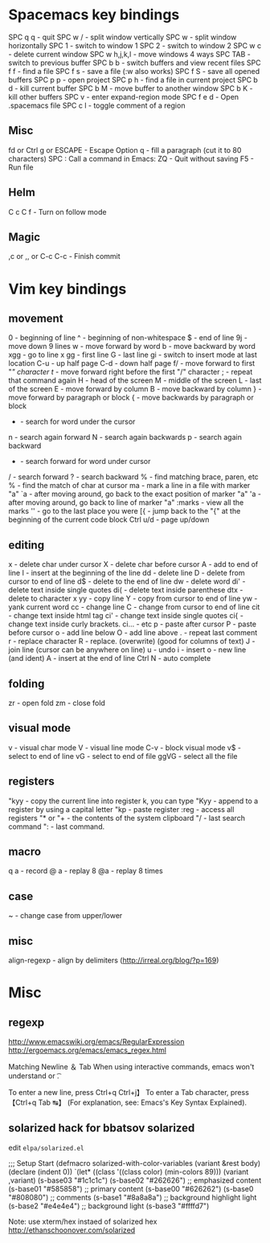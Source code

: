 * Spacemacs key bindings

  SPC q q - quit
  SPC w / - split window vertically
  SPC w - split window horizontally
  SPC 1 - switch to window 1
  SPC 2 - switch to window 2
  SPC w c - delete current window
  SPC w h,j,k,l - move windows 4 ways
  SPC TAB - switch to previous buffer
  SPC b b - switch buffers and view recent files
  SPC f f - find a file
  SPC f s - save a file (:w also works)
  SPC f S - save all opened buffers
  SPC p p - open project
  SPC p h - find a file in current project
  SPC b d - kill current buffer
  SPC b M - move buffer to another window
  SPC b K - kill other buffers
  SPC v - enter expand-region mode
  SPC f e d - Open .spacemacs file
  SPC c l - toggle comment of a region
  
** Misc
fd or Ctrl g or ESCAPE - Escape
Option q - fill a paragraph (cut it to 80 characters)
SPC : Call a command in Emacs:
ZQ - Quit without saving
F5 - Run file
** Helm
C c C f - Turn on follow mode
** Magic
,c or ,, or C-c C-c - Finish commit

* Vim key bindings

** movement
0 - beginning of line
^ - beginning of non-whitespace
$ - end of line
9j - move down 9 lines
w - move forward by word
b - move backward by word
xgg - go to line x
gg - first line
G - last line
gi - switch to insert mode at last location
C-u - up half page
C-d - down half page
f/ - move forward to first "/" character
t/ - move forward right before the first "/" character
; - repeat that command again
H - head of the screen
M - middle of the screen
L - last of the screen
  E - move forward by column
  B - move backward by column
} - move forward by paragraph or block
{ - move backwards by paragraph or block
 * - search for word under the cursor
n - search again forward
N - search again backwards
p - search again backward
# - search backwards for word under cursor
 * - search forward for word under cursor
/ - search forward
? - search backward
% - find matching brace, paren, etc
% - find the match of char at cursor
ma - mark a line in a file with marker "a"
`a - after moving around, go back to the exact position of marker "a"
'a - after moving around, go back to line of marker "a"
:marks - view all the marks
'' - go to the last place you were
[{ - jump back to the "{" at the beginning of the current code block
Ctrl u/d - page up/down

** editing
x - delete char under cursor
X - delete char before cursor
A - add to end of line
I - insert at the beginning of the line
dd - delete line
D - delete from cursor to end of line
d$ - delete to the end of line
dw - delete word
di' - delete text inside single quotes
di( - delete text inside parenthese
dtx - delete to character x
yy - copy line
Y - copy from cursor to end of line
yw - yank current word
cc - change line
C - change from cursor to end of line
cit - change text inside html tag
ci' - change text inside single quotes
ci{ - change text inside curly brackets.
ci... - etc
p - paste after cursor
P - paste before cursor
o - add line below
O - add line above
. - repeat last comment
r - replace character
R - replace. (overwrite) (good for columns of text)
J - join line (cursor can be anywhere on line)
u - undo
i - insert
o - new line (and ident)
A - insert at the end of line
Ctrl N - auto complete

** folding
zr - open fold
zm - close fold

** visual mode
v - visual char mode
V - visual line mode
C-v - block visual mode
v$ - select to end of line
vG - select to end of file
ggVG - select all the file

** registers 
"kyy - copy the current line into register k, you can type
"Kyy - append to a register by using a capital letter
"kp - paste register
:reg - access all registers
"* or "+ - the contents of the system clipboard
"/ - last search command
": - last command.

** macro
q a - record
@ a - replay
8 @a - replay 8 times 

** case
~ - change case from upper/lower

** misc
align-regexp - align by delimiters (http://irreal.org/blog/?p=169)

* Misc
** regexp
http://www.emacswiki.org/emacs/RegularExpression
http://ergoemacs.org/emacs/emacs_regex.html

Matching Newline ＆ Tab
When using interactive commands, emacs won't understand \n or \t.

To enter a new line, press Ctrl+q Ctrl+j】
To enter a Tab character, press 【Ctrl+q Tab ↹】
(For explanation, see: Emacs's Key Syntax Explained).

** solarized hack for bbatsov solarized

edit =elpa/solarized.el=

#+begin_lang elisp
;;; Setup Start
(defmacro solarized-with-color-variables (variant &rest body)
  (declare (indent 0))
  `(let* ((class '((class color) (min-colors 89)))
         (variant ,variant)
         (s-base03    "#1c1c1c")
         (s-base02    "#262626")
         ;; emphasized content
         (s-base01    "#585858")
         ;; primary content
         (s-base00    "#626262")
         (s-base0     "#808080")
         ;; comments
         (s-base1     "#8a8a8a")
         ;; background highlight light
         (s-base2     "#e4e4e4")
         ;; background light
         (s-base3     "#ffffd7")
#+end_lang

Note: use xterm/hex instaed of solarized hex
http://ethanschoonover.com/solarized

